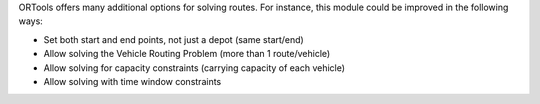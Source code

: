 ORTools offers many additional options for solving routes. For instance,
this module could be improved in the following ways:

* Set both start and end points, not just a depot (same start/end)
* Allow solving the Vehicle Routing Problem (more than 1 route/vehicle)
* Allow solving for capacity constraints (carrying capacity of each vehicle)
* Allow solving with time window constraints
